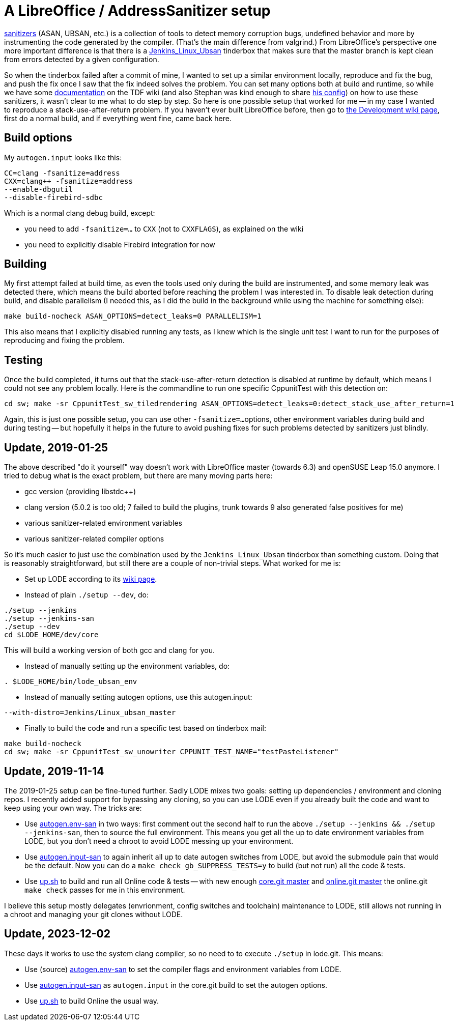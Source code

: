 = A LibreOffice / AddressSanitizer setup

:slug: libreoffice-asan-setup
:category: libreoffice
:tags: en
:date: 2016-07-25T09:52:14Z

https://github.com/google/sanitizers[sanitizers] (ASAN, UBSAN, etc.) is a
collection of tools to detect memory corruption bugs, undefined behavior and
more by instrumenting the code generated by the compiler. (That's the main
difference from valgrind.) From LibreOffice's perspective one more important
difference is that there is a
http://ci.libreoffice.org/job/lo_ubsan/[Jenkins_Linux_Ubsan] tinderbox that
makes sure that the master branch is kept clean from errors detected by a
given configuration.

So when the tinderbox failed after a commit of mine, I wanted to set up a
similar environment locally, reproduce and fix the bug, and push the fix once
I saw that the fix indeed solves the problem. You can set many options both at
build and runtime, so while we have some
https://wiki.documentfoundation.org/Development/-fsanitize[documentation] on
the TDF wiki (and also Stephan was kind enough to share
https://people.freedesktop.org/~vmiklos/2016/sanitizers-config-sberg[his
config]) on how to use these sanitizers, it wasn't clear to me what to do step
by step. So here is one possible setup that worked for me -- in my case I
wanted to reproduce a stack-use-after-return problem. If you haven't ever built
LibreOffice before, then go to
https://wiki.documentfoundation.org/Development[the Development wiki page],
first do a normal build, and if everything went fine, came back here.

== Build options

My `autogen.input` looks like this:

----
CC=clang -fsanitize=address
CXX=clang++ -fsanitize=address
--enable-dbgutil
--disable-firebird-sdbc
----

Which is a normal clang debug build, except:

- you need to add `-fsanitize=...` to `CXX` (not to `CXXFLAGS`), as explained
  on the wiki
- you need to explicitly disable Firebird integration for now

== Building

My first attempt failed at build time, as even the tools used only during the
build are instrumented, and some memory leak was detected there, which means
the build aborted before reaching the problem I was interested in. To disable
leak detection during build, and disable parallelism (I needed this, as I did
the build in the background while using the machine for something else):

----
make build-nocheck ASAN_OPTIONS=detect_leaks=0 PARALLELISM=1
----

This also means that I explicitly disabled running any tests, as I knew which
is the single unit test I want to run for the purposes of reproducing and
fixing the problem.

== Testing

Once the build completed, it turns out that the stack-use-after-return detection is disabled at runtime by default, which means I could not see any problem locally. Here is the commandline to run one specific CppunitTest with this detection on:

----
cd sw; make -sr CppunitTest_sw_tiledrendering ASAN_OPTIONS=detect_leaks=0:detect_stack_use_after_return=1
----

Again, this is just one possible setup, you can use other `-fsanitize=...`
options, other environment variables during build and during testing -- but
hopefully it helps in the future to avoid pushing fixes for such problems
detected by sanitizers just blindly.

== Update, 2019-01-25

The above described "do it yourself" way doesn't work with LibreOffice master
(towards 6.3) and openSUSE Leap 15.0 anymore. I tried to debug what is the
exact problem, but there are many moving parts here:

- gcc version (providing libstdc++)

- clang version (5.0.2 is too old; 7 failed to build the plugins, trunk
  towards 9 also generated false positives for me)

- various sanitizer-related environment variables

- various sanitizer-related compiler options

So it's much easier to just use the combination used by the
`Jenkins_Linux_Ubsan` tinderbox than something custom. Doing that is
reasonably straightforward, but still there are a couple of non-trivial steps.
What worked for me is:

- Set up LODE according to its
  https://wiki.documentfoundation.org/Development/lode[wiki page].

- Instead of plain `./setup --dev`, do:

----
./setup --jenkins
./setup --jenkins-san
./setup --dev
cd $LODE_HOME/dev/core
----

This will build a working version of both gcc and clang for you.

- Instead of manually setting up the environment variables, do:

----
. $LODE_HOME/bin/lode_ubsan_env
----

- Instead of manually setting autogen options, use this autogen.input:

----
--with-distro=Jenkins/Linux_ubsan_master
----

- Finally to build the code and run a specific test based on tinderbox mail:

----
make build-nocheck
cd sw; make -sr CppunitTest_sw_unowriter CPPUNIT_TEST_NAME="testPasteListener"
----

== Update, 2019-11-14

The 2019-01-25 setup can be fine-tuned further. Sadly LODE mixes two goals: setting up dependencies
/ environment and cloning repos. I recently added support for bypassing any cloning, so you can use
LODE even if you already built the code and want to keep using your own way. The tricks are:

- Use https://github.com/vmiklos/vmexam/blob/master/libreoffice/autogen.env-san[autogen.env-san] in
  two ways: first comment out the second half to run the above `./setup --jenkins && ./setup
  --jenkins-san`, then to source the full environment. This means you get all the up to date
  environment variables from LODE, but you don't need a chroot to avoid LODE messing up your
  environment.

- Use https://github.com/vmiklos/vmexam/blob/master/libreoffice/autogen.input-san[autogen.input-san]
  to again inherit all up to date autogen switches from LODE, but avoid the submodule pain that
  would be the default. Now you can do a `make check gb_SUPPRESS_TESTS=y` to build (but not run) all
  the code & tests.

- Use https://github.com/vmiklos/vmexam/blob/master/collaboraonline/up.sh[up.sh] to
  build and run all Online code & tests -- with new enough
  https://git.libreoffice.org/core/commit/1ad3f6b8d9e0ef1e921c3ed5526ea352d67265cf[core.git master]
  and https://git.libreoffice.org/online/commit/2bba146b28599481dd81fb0d1f57c0a856827107[online.git
  master] the online.git `make check` passes for me in this environment.

I believe this setup mostly delegates (envrionment, config switches and toolchain) maintenance to
LODE, still allows not running in a chroot and managing your git clones without LODE.

== Update, 2023-12-02

These days it works to use the system clang compiler, so no need to to execute `./setup` in lode.git. This means:

- Use (source)
  https://github.com/vmiklos/vmexam/blob/master/libreoffice/autogen.env-san[autogen.env-san] to set
  the compiler flags and environment variables from LODE.

- Use https://github.com/vmiklos/vmexam/blob/master/libreoffice/autogen.input-san[autogen.input-san]
  as `autogen.input` in the core.git build to set the autogen options.

- Use https://github.com/vmiklos/vmexam/blob/master/collaboraonline/up.sh[up.sh] to build Online the
  usual way.

// vim: ft=asciidoc
